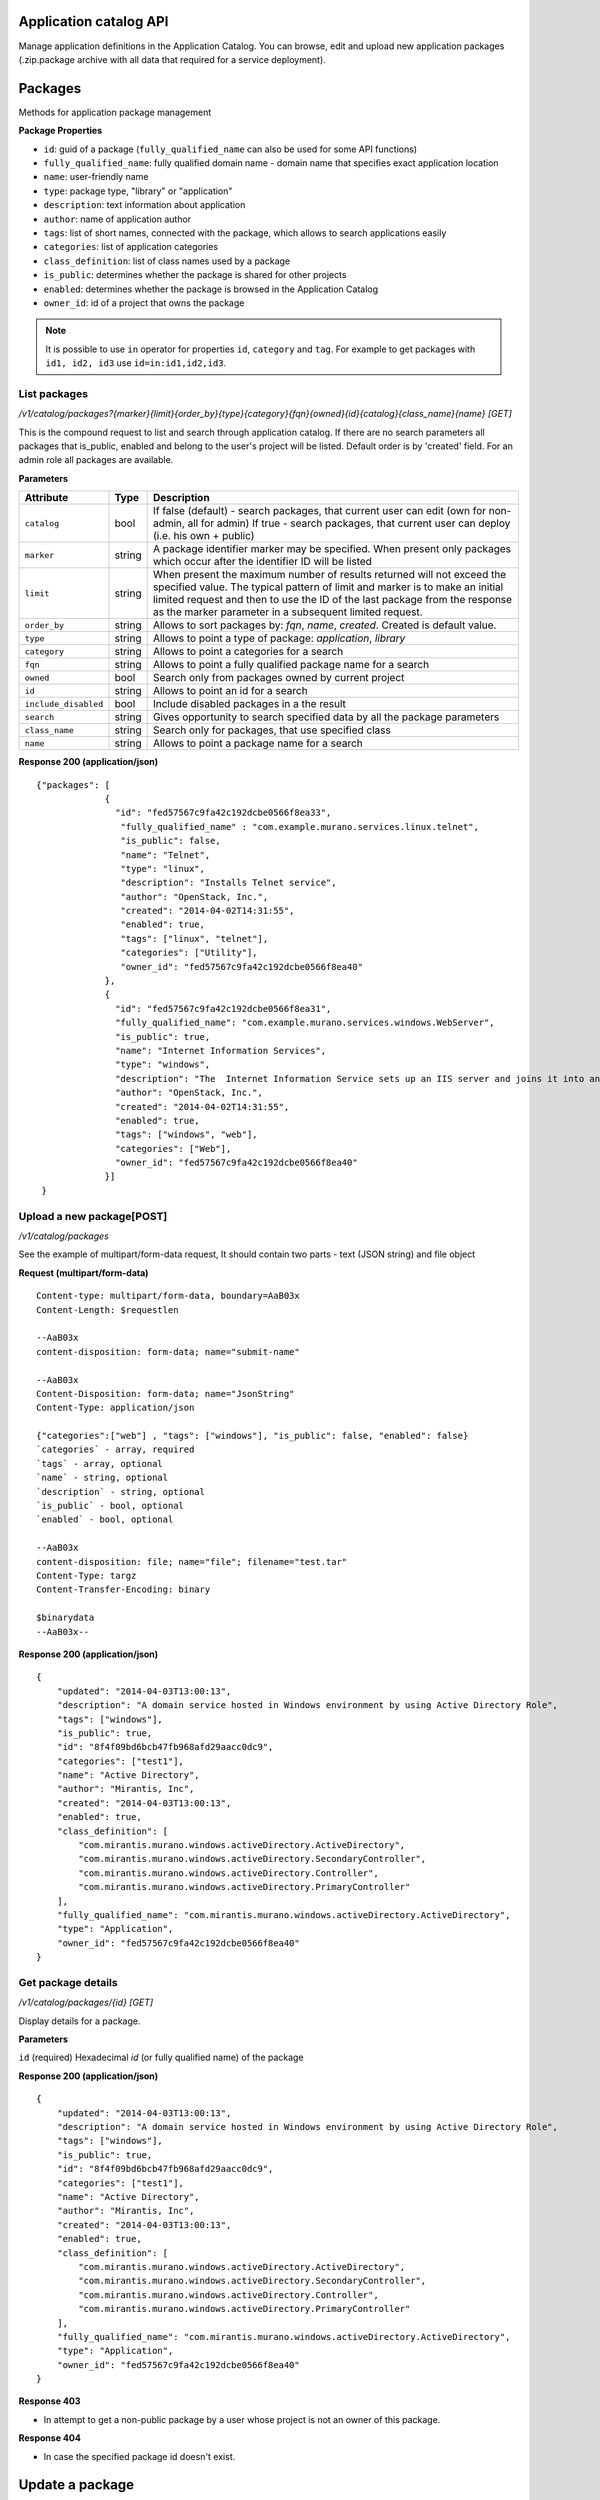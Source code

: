 ..
      Copyright 2014 Mirantis, Inc.

      Licensed under the Apache License, Version 2.0 (the "License"); you may
      not use this file except in compliance with the License. You may obtain
      a copy of the License at

          http://www.apache.org/licenses/LICENSE-2.0

      Unless required by applicable law or agreed to in writing, software
      distributed under the License is distributed on an "AS IS" BASIS, WITHOUT
      WARRANTIES OR CONDITIONS OF ANY KIND, either express or implied. See the
      License for the specific language governing permissions and limitations
      under the License.

Application catalog API
=======================

Manage application definitions in the Application Catalog.
You can browse, edit and upload new application packages (.zip.package archive with all data that required for a service deployment).

Packages
========

Methods for application package management

**Package Properties**

- ``id``: guid of a package (``fully_qualified_name`` can also be used for some API functions)
- ``fully_qualified_name``: fully qualified domain name -  domain name that specifies exact application location
- ``name``: user-friendly name
- ``type``: package type, "library" or "application"
- ``description``: text information about application
- ``author``: name of application author
- ``tags``: list of short names, connected with the package, which allows to search applications easily
- ``categories``: list of application categories
- ``class_definition``: list of class names used by a package
- ``is_public``: determines whether the package is shared for other projects
- ``enabled``: determines whether the package is browsed in the Application Catalog
- ``owner_id``: id of a project that owns the package

.. note::

    It is possible to use ``in`` operator for properties ``id``, ``category`` and ``tag``.
    For example to get packages with ``id1, id2, id3`` use ``id=in:id1,id2,id3``.

List packages
-------------

`/v1/catalog/packages?{marker}{limit}{order_by}{type}{category}{fqn}{owned}{id}{catalog}{class_name}{name} [GET]`

This is the compound request to list and search through application catalog.
If there are no search parameters all packages that is_public, enabled and belong to the user's project will be listed.
Default order is by 'created' field.
For an admin role all packages are available.

**Parameters**

+----------------------+-------------+------------------------------------------------------------------------------------------------------------------------------+
| Attribute            | Type        | Description                                                                                                                  |
+======================+=============+==============================================================================================================================+
| ``catalog``          | bool        | If false (default) - search packages, that current user can edit (own for non-admin, all for admin)                          |
|                      |             | If true - search packages, that current user can deploy (i.e. his own + public)                                              |
+----------------------+-------------+------------------------------------------------------------------------------------------------------------------------------+
| ``marker``           | string      | A package identifier marker may be specified. When present only packages which occur after the identifier ID will be listed  |
+----------------------+-------------+------------------------------------------------------------------------------------------------------------------------------+
| ``limit``            | string      | When present the maximum number of results returned will not exceed the specified value.                                     |
|                      |             | The typical pattern of limit and marker is to make an initial limited request and then to use the ID of the last package from|
|                      |             | the response as the marker parameter in a subsequent limited request.                                                        |
+----------------------+-------------+------------------------------------------------------------------------------------------------------------------------------+
| ``order_by``         | string      | Allows to sort packages by: `fqn`, `name`, `created`. Created is default value.                                              |
+----------------------+-------------+------------------------------------------------------------------------------------------------------------------------------+
| ``type``             | string      | Allows to point a type of package: `application`, `library`                                                                  |
+----------------------+-------------+------------------------------------------------------------------------------------------------------------------------------+
| ``category``         | string      | Allows to point a categories for a search                                                                                    |
+----------------------+-------------+------------------------------------------------------------------------------------------------------------------------------+
| ``fqn``              | string      | Allows to point a fully qualified package name for a search                                                                  |
+----------------------+-------------+------------------------------------------------------------------------------------------------------------------------------+
| ``owned``            | bool        | Search only from packages owned by current project                                                                           |
+----------------------+-------------+------------------------------------------------------------------------------------------------------------------------------+
| ``id``               | string      | Allows to point an id for a search                                                                                           |
+----------------------+-------------+------------------------------------------------------------------------------------------------------------------------------+
| ``include_disabled`` | bool        | Include disabled packages in a the result                                                                                    |
+----------------------+-------------+------------------------------------------------------------------------------------------------------------------------------+
| ``search``           | string      | Gives opportunity to search specified data by all the package parameters                                                     |
+----------------------+-------------+------------------------------------------------------------------------------------------------------------------------------+
| ``class_name``       | string      | Search only for packages, that use specified class                                                                           |
+----------------------+-------------+------------------------------------------------------------------------------------------------------------------------------+
| ``name``             | string      | Allows to point a package name for a search                                                                                  |
+----------------------+-------------+------------------------------------------------------------------------------------------------------------------------------+

**Response 200 (application/json)**

::

         {"packages": [
                      {
                        "id": "fed57567c9fa42c192dcbe0566f8ea33",
                         "fully_qualified_name" : "com.example.murano.services.linux.telnet",
                         "is_public": false,
                         "name": "Telnet",
                         "type": "linux",
                         "description": "Installs Telnet service",
                         "author": "OpenStack, Inc.",
                         "created": "2014-04-02T14:31:55",
                         "enabled": true,
                         "tags": ["linux", "telnet"],
                         "categories": ["Utility"],
                         "owner_id": "fed57567c9fa42c192dcbe0566f8ea40"
                      },
                      {
                        "id": "fed57567c9fa42c192dcbe0566f8ea31",
                        "fully_qualified_name": "com.example.murano.services.windows.WebServer",
                        "is_public": true,
                        "name": "Internet Information Services",
                        "type": "windows",
                        "description": "The  Internet Information Service sets up an IIS server and joins it into an existing domain",
                        "author": "OpenStack, Inc.",
                        "created": "2014-04-02T14:31:55",
                        "enabled": true,
                        "tags": ["windows", "web"],
                        "categories": ["Web"],
                        "owner_id": "fed57567c9fa42c192dcbe0566f8ea40"
                      }]
          }



Upload a new package[POST]
--------------------------

`/v1/catalog/packages`

See the example of multipart/form-data request, It should contain two parts - text (JSON string) and file object

**Request (multipart/form-data)**

::

    Content-type: multipart/form-data, boundary=AaB03x
    Content-Length: $requestlen

    --AaB03x
    content-disposition: form-data; name="submit-name"

    --AaB03x
    Content-Disposition: form-data; name="JsonString"
    Content-Type: application/json

    {"categories":["web"] , "tags": ["windows"], "is_public": false, "enabled": false}
    `categories` - array, required
    `tags` - array, optional
    `name` - string, optional
    `description` - string, optional
    `is_public` - bool, optional
    `enabled` - bool, optional

    --AaB03x
    content-disposition: file; name="file"; filename="test.tar"
    Content-Type: targz
    Content-Transfer-Encoding: binary

    $binarydata
    --AaB03x--


**Response 200 (application/json)**

::

    {
        "updated": "2014-04-03T13:00:13",
        "description": "A domain service hosted in Windows environment by using Active Directory Role",
        "tags": ["windows"],
        "is_public": true,
        "id": "8f4f09bd6bcb47fb968afd29aacc0dc9",
        "categories": ["test1"],
        "name": "Active Directory",
        "author": "Mirantis, Inc",
        "created": "2014-04-03T13:00:13",
        "enabled": true,
        "class_definition": [
            "com.mirantis.murano.windows.activeDirectory.ActiveDirectory",
            "com.mirantis.murano.windows.activeDirectory.SecondaryController",
            "com.mirantis.murano.windows.activeDirectory.Controller",
            "com.mirantis.murano.windows.activeDirectory.PrimaryController"
        ],
        "fully_qualified_name": "com.mirantis.murano.windows.activeDirectory.ActiveDirectory",
        "type": "Application",
        "owner_id": "fed57567c9fa42c192dcbe0566f8ea40"
    }

Get package details
-------------------

`/v1/catalog/packages/{id} [GET]`

Display details for a package.

**Parameters**

``id`` (required)  Hexadecimal `id` (or fully qualified name) of the package

**Response 200 (application/json)**

::

    {
        "updated": "2014-04-03T13:00:13",
        "description": "A domain service hosted in Windows environment by using Active Directory Role",
        "tags": ["windows"],
        "is_public": true,
        "id": "8f4f09bd6bcb47fb968afd29aacc0dc9",
        "categories": ["test1"],
        "name": "Active Directory",
        "author": "Mirantis, Inc",
        "created": "2014-04-03T13:00:13",
        "enabled": true,
        "class_definition": [
            "com.mirantis.murano.windows.activeDirectory.ActiveDirectory",
            "com.mirantis.murano.windows.activeDirectory.SecondaryController",
            "com.mirantis.murano.windows.activeDirectory.Controller",
            "com.mirantis.murano.windows.activeDirectory.PrimaryController"
        ],
        "fully_qualified_name": "com.mirantis.murano.windows.activeDirectory.ActiveDirectory",
        "type": "Application",
        "owner_id": "fed57567c9fa42c192dcbe0566f8ea40"
    }

**Response 403**

*  In attempt to get a non-public package by a user whose project is not an owner of this package.

**Response 404**

*  In case the specified package id doesn't exist.

Update a package
================

`/v1/catalog/packages/{id} [PATCH]`

Allows to edit mutable fields (categories, tags, name, description, is_public, enabled).
See the full specification `here <http://tools.ietf.org/html/rfc6902>`_.

**Parameters**

``id`` (required)  Hexadecimal `id` (or fully qualified name) of the package

**Content type**

application/murano-packages-json-patch

Allowed operations:

::

    [
        { "op": "add", "path": "/tags", "value": [ "foo", "bar" ] },
        { "op": "add", "path": "/categories", "value": [ "foo", "bar" ] },
        { "op": "remove", "path": "/tags", ["foo"] },
        { "op": "remove", "path": "/categories", ["foo"] },
        { "op": "replace", "path": "/tags", "value": [] },
        { "op": "replace", "path": "/categories", "value": ["bar"] },
        { "op": "replace", "path": "/is_public", "value": true },
        { "op": "replace", "path": "/enabled", "value": true },
        { "op": "replace", "path": "/description", "value":"New description" },
        { "op": "replace", "path": "/name", "value": "New name" }
    ]

**Request 200 (application/murano-packages-json-patch)**

::

    [
     { "op": "add", "path": "/tags", "value": [ "windows", "directory"] },
     { "op": "add", "path": "/categories", "value": [ "Directory" ] }
    ]

**Response 200 (application/json)**

::

    {
        "updated": "2014-04-03T13:00:13",
        "description": "A domain service hosted in Windows environment by using Active Directory Role",
        "tags": ["windows", "directory"],
        "is_public": true,
        "id": "8f4f09bd6bcb47fb968afd29aacc0dc9",
        "categories": ["test1"],
        "name": "Active Directory",
        "author": "Mirantis, Inc",
        "created": "2014-04-03T13:00:13",
        "enabled": true,
        "class_definition": [
            "com.mirantis.murano.windows.activeDirectory.ActiveDirectory",
            "com.mirantis.murano.windows.activeDirectory.SecondaryController",
            "com.mirantis.murano.windows.activeDirectory.Controller",
            "com.mirantis.murano.windows.activeDirectory.PrimaryController"
        ],
        "fully_qualified_name": "com.mirantis.murano.windows.activeDirectory.ActiveDirectory",
        "type": "Application",
        "owner_id": "fed57567c9fa42c192dcbe0566f8ea40"
    }

**Response 403**

*  An attempt to update immutable fields
*  An attempt to perform operation that is not allowed on the specified path
*  An attempt to update non-public package by user whose project is not an owner of this package

**Response 404**

* An attempt to update package that doesn't exist


Delete application definition from the catalog
----------------------------------------------

`/v1/catalog/packages/{id} [DELETE]`

**Parameters**

* ``id`` (required)  Hexadecimal `id` (or fully qualified name) of the package to delete

**Response 404**

* An attempt to delete package that doesn't exist


Get application package
-----------------------

`/v1/catalog/packages/{id}/download [GET]`

Get application definition package

**Parameters**

* ``id`` (required)  Hexadecimal `id` (or fully qualified name) of the package

**Response 200 (application/octetstream)**

The sequence of bytes representing package content

**Response 404**

Specified package id doesn't exist


Get UI definition
-----------------

`/v1/catalog/packages/{id}/ui [GET]`

Retrieve UI definition for a application which described in a package with provided id

**Parameters**

* ``id`` (required)  Hexadecimal `id` (or fully qualified name) of the package

**Response 200 (application/octet-stream)**

The sequence of bytes representing UI definition

**Response 404**

Specified package id doesn't exist

**Response 403**

Specified package is not public and not owned by user project, performing the request

**Response 404**

* Specified package id doesn't exist


Get logo
--------

Retrieve application logo which described in a package with provided id

`/v1/catalog/packages/{id}/logo [GET]`

**Parameters**

``id`` (required)  Hexadecimal `id` (or fully qualified name) of the package

**Response 200 (application/octet-stream)**

The sequence of bytes representing application logo

**Response 403**

Specified package is not public and not owned by user project,
performing the request

**Response 404**

Specified package is not public and not owned by user project,
performing the request

Categories
==========

Provides category management. Categories are used in the Application Catalog
to group application for easy browsing and search.

List categories
---------------

* `/v1/catalog/packages/categories [GET]`

 !DEPRECATED (Plan to remove in L release) Retrieve list of all available application categories

 **Response 200 (application/json)**

 A list, containing category names

 *Content-Type*
  application/json

 ::

        {
            "categories": ["Web service", "Directory", "Database", "Storage"]
        }


* `/v1/catalog/categories [GET]`

 +----------+----------------------------------+----------------------------------+
 | Method   | URI                              | Description                      |
 +==========+==================================+==================================+
 | GET      | /catalog/categories              | Get list of existing categories  |
 +----------+----------------------------------+----------------------------------+


 Retrieve list of all available application categories

 **Response 200 (application/json)**

 A list, containing detailed information about each category

 *Content-Type*
  application/json

 ::

        {"categories": [
            {
                "id": "0420045dce7445fabae7e5e61fff9e2f",
                "updated": "2014-12-26T13:57:04",
                "name": "Web",
                "created": "2014-12-26T13:57:04",
                "package_count": 1
            },
            {
                "id": "3dd486b1e26f40ac8f35416b63f52042",
                "updated": "2014-12-26T13:57:04",
                "name": "Databases",
                "created": "2014-12-26T13:57:04",
                "package_count": 0
            }]
        }



Get category details
--------------------

`/catalog/categories/<category_id> [GET]`

 Return detailed information for a provided category

*Request*

+----------+-----------------------------------+----------------------------------+
| Method   | URI                               | Description                      |
+==========+===================================+==================================+
| GET      | /catalog/categories/<category_id> | Get category detail              |
+----------+-----------------------------------+----------------------------------+

*Parameters*

* ``category_id`` - required, category ID, required

*Response*

 *Content-Type*
   application/json

::

    {
        "id": "b308f7fa8a2f4a5eb419970c827f4466",
        "updated": "2015-01-28T17:00:19",
        "packages": [
            {
                "fully_qualified_name": "io.murano.apps.ZabbixServer",
                "id": "4dfb566e69e6445fbd4aea5099fe95e9",
                "name": "Zabbix Server"
            }
        ],
        "name": "Web",
        "created": "2015-01-28T17:00:19",
        "package_count": 1
    }

+----------------+-----------------------------------------------------------+
| Code           | Description                                               |
+================+===========================================================+
| 200            | OK. Category deleted successfully                         |
+----------------+-----------------------------------------------------------+
| 401            | User is not authorized to access this session             |
+----------------+-----------------------------------------------------------+
| 404            | Not found. Specified category doesn`t exist               |
+----------------+-----------------------------------------------------------+

Add new category
----------------

`/catalog/categories [POST]`

 Add new category to the Application Catalog

*Parameters*

+----------------------+------------+--------------------------------------------------------+
| Attribute            | Type       | Description                                            |
+======================+============+========================================================+
| name                 | string     | Environment name; only alphanumeric characters and '-' |
+----------------------+------------+--------------------------------------------------------+

*Request*

+----------+----------------------------------+----------------------------------+
| Method   | URI                              | Description                      |
+==========+==================================+==================================+
| POST     | /catalog/categories              | Create new category              |
+----------+----------------------------------+----------------------------------+

 *Content-Type*
  application/json

 *Example*
  {"name": "category_name"}

*Response*

::

    {
        "id": "ce373a477f211e187a55404a662f968",
        "name": "category_name",
        "created": "2013-11-30T03:23:42Z",
        "updated": "2013-11-30T03:23:44Z",
        "package_count": 0
    }


+----------------+-----------------------------------------------------------+
| Code           | Description                                               |
+================+===========================================================+
| 200            | OK. Category created successfully                         |
+----------------+-----------------------------------------------------------+
| 401            | User is not authorized to access this session             |
+----------------+-----------------------------------------------------------+
| 409            | Conflict. Category with specified name already exist      |
+----------------+-----------------------------------------------------------+


Delete category
---------------

`/catalog/categories [DELETE]`

*Request*

+----------+-----------------------------------+-----------------------------------+
| Method   | URI                               | Description                       |
+==========+===================================+===================================+
| DELETE   | /catalog/categories/<category_id> | Delete category with specified id |
+----------+-----------------------------------+-----------------------------------+

*Parameters:*

* ``category_id`` - required, category ID, required

*Response*

+----------------+-----------------------------------------------------------+
| Code           | Description                                               |
+================+===========================================================+
| 200            | OK. Category deleted successfully                         |
+----------------+-----------------------------------------------------------+
| 401            | User is not authorized to access this session             |
+----------------+-----------------------------------------------------------+
| 404            | Not found. Specified category doesn`t exist               |
+----------------+-----------------------------------------------------------+
| 403            | Forbidden. Category with specified name is assigned to    |
|                | the package, presented in the catalog                     |
+----------------+-----------------------------------------------------------+
